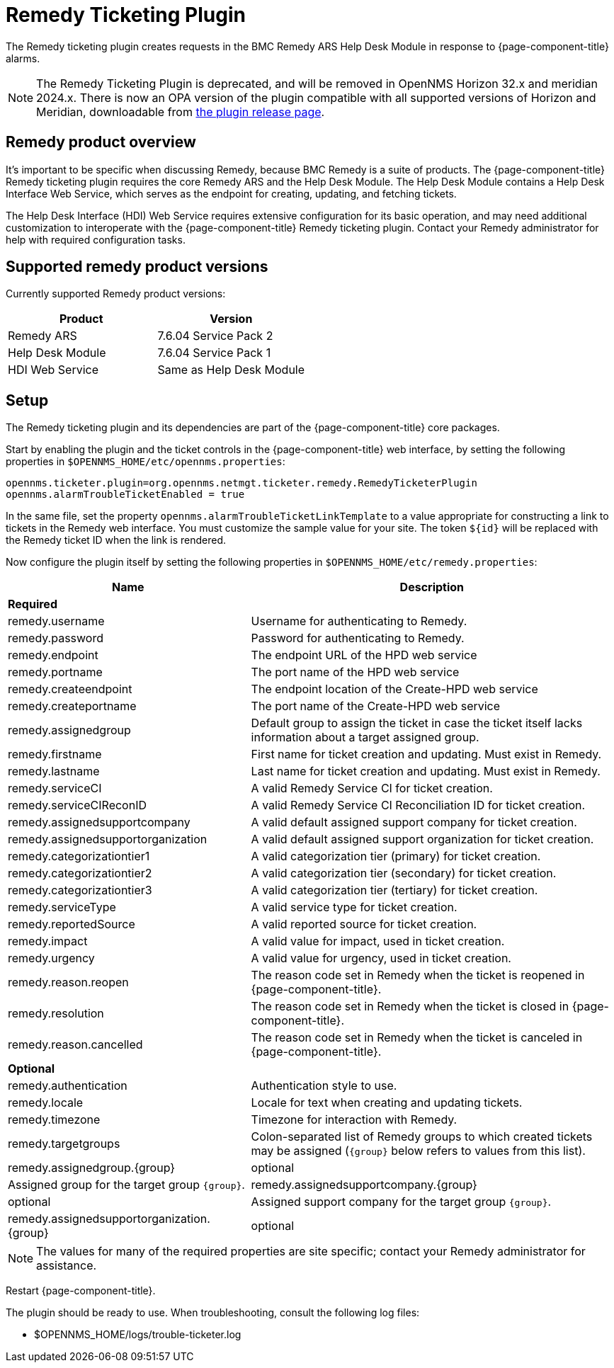 
[[ref-ticketing-remedy]]
= Remedy Ticketing Plugin

The Remedy ticketing plugin creates requests in the BMC Remedy ARS Help Desk Module in response to {page-component-title} alarms.

NOTE: The Remedy Ticketing Plugin is deprecated, and will be removed in OpenNMS Horizon 32.x and meridian 2024.x.
There is now an OPA version of the plugin compatible with all supported versions of Horizon and Meridian, downloadable from link:https://github.com/OpenNMS/opennms-opa-plugin-ticketing-remedy/releases[the plugin release page].

== Remedy product overview
It's important to be specific when discussing Remedy, because BMC Remedy is a suite of products.
The {page-component-title} Remedy ticketing plugin requires the core Remedy ARS and the Help Desk Module.
The Help Desk Module contains a Help Desk Interface Web Service, which serves as the endpoint for creating, updating, and fetching tickets.

The Help Desk Interface (HDI) Web Service requires extensive configuration for its basic operation, and may need additional customization to interoperate with the {page-component-title} Remedy ticketing plugin.
Contact your Remedy administrator for help with required configuration tasks.

== Supported remedy product versions
Currently supported Remedy product versions:

[options="header"]
[cols="1,1"]
|===
| Product
| Version

| Remedy ARS
| 7.6.04 Service Pack 2

| Help Desk Module
| 7.6.04 Service Pack 1

| HDI Web Service
| Same as Help Desk Module
|===

[[ref-ticketing-remedy-setup]]
== Setup

The Remedy ticketing plugin and its dependencies are part of the {page-component-title} core packages.

Start by enabling the plugin and the ticket controls in the {page-component-title} web interface, by setting the following properties in `$OPENNMS_HOME/etc/opennms.properties`:

[source, properties]
----
opennms.ticketer.plugin=org.opennms.netmgt.ticketer.remedy.RemedyTicketerPlugin
opennms.alarmTroubleTicketEnabled = true
----

In the same file, set the property `opennms.alarmTroubleTicketLinkTemplate` to a value appropriate for constructing a link to tickets in the Remedy web interface.
You must customize the sample value for your site.
The token `$\{id}` will be replaced with the Remedy ticket ID when the link is rendered.

Now configure the plugin itself by setting the following properties in `$OPENNMS_HOME/etc/remedy.properties`:

[options="header"]
[cols="2,3"]
|===
| Name                                         | Description
2+| *Required*
| remedy.username                            | Username for authenticating to Remedy.
| remedy.password                            | Password for authenticating to Remedy.
| remedy.endpoint                            | The endpoint URL of the HPD web service
| remedy.portname                            | The port name of the HPD web service
| remedy.createendpoint                      | The endpoint location of the Create-HPD web service
| remedy.createportname                      | The port name of the Create-HPD web service
| remedy.assignedgroup                       | Default group to assign the ticket in case the ticket itself lacks information about a target assigned group.
| remedy.firstname                           | First name for ticket creation and updating. Must exist in Remedy.
| remedy.lastname                            | Last name for ticket creation and updating. Must exist in Remedy.
| remedy.serviceCI                           | A valid Remedy Service CI for ticket creation.
| remedy.serviceCIReconID                    | A valid Remedy Service CI Reconciliation ID for ticket creation.
| remedy.assignedsupportcompany              | A valid default assigned support company for ticket creation.
| remedy.assignedsupportorganization         | A valid default assigned support organization for ticket creation.
| remedy.categorizationtier1                 | A valid categorization tier (primary) for ticket creation.
| remedy.categorizationtier2                 | A valid categorization tier (secondary) for ticket creation.
| remedy.categorizationtier3                 | A valid categorization tier (tertiary) for ticket creation.
| remedy.serviceType                         | A valid service type for ticket creation.
| remedy.reportedSource                      | A valid reported source for ticket creation.
| remedy.impact                              | A valid value for impact, used in ticket creation.
| remedy.urgency                             | A valid value for urgency, used in ticket creation.
| remedy.reason.reopen                       | The reason code set in Remedy when the ticket is reopened in {page-component-title}.
| remedy.resolution                          | The reason code set in Remedy when the ticket is closed in {page-component-title}.
| remedy.reason.cancelled                    | The reason code set in Remedy when the ticket is canceled in {page-component-title}.

2+| *Optional*
| remedy.authentication                      | Authentication style to use.
| remedy.locale                              | Locale for text when creating and updating tickets.
| remedy.timezone                            | Timezone for interaction with Remedy.
| remedy.targetgroups                        | Colon-separated list of Remedy groups to which created tickets may be assigned (`\{group}` below refers to values from this list).
| remedy.assignedgroup.\{group}               | optional | Assigned group for the target group `\{group}`.
| remedy.assignedsupportcompany.\{group}      | optional | Assigned support company for the target group `\{group}`.
| remedy.assignedsupportorganization.\{group} | optional | Assigned support organization for the target group `\{group}`.

|===

NOTE: The values for many of the required properties are site specific; contact your Remedy administrator for assistance.

Restart {page-component-title}.

The plugin should be ready to use.
When troubleshooting, consult the following log files:

* $OPENNMS_HOME/logs/trouble-ticketer.log
